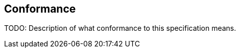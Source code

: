 == Conformance [[mic-core-conformance]]

TODO: Description of what conformance to this specification means.
